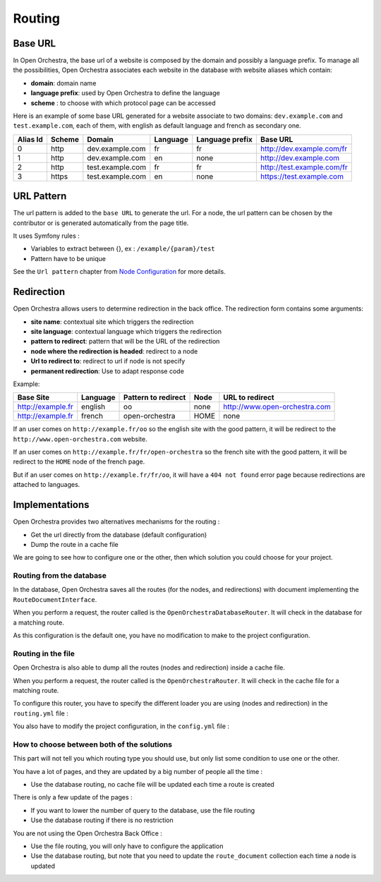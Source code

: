 Routing
=======

Base URL
--------

In Open Orchestra, the base url of a website is composed by the domain and possibly a language prefix.
To manage all the possibilities, Open Orchestra associates each website in the database with website aliases which contain:

* **domain**: domain name
* **language prefix**: used by Open Orchestra to define the language
* **scheme** : to choose with which protocol page can be accessed

Here is an example of some base URL generated for a website associate to two domains: ``dev.example.com`` and ``test.example.com``,
each of them, with english as default language and french as secondary one.

+----------+--------+------------------+----------+-----------------+-----------------------------+
| Alias Id | Scheme | Domain           | Language | Language prefix | Base URL                    |
+==========+========+==================+==========+=================+=============================+
| 0        | http   | dev.example.com  | fr       | fr              | http://dev.example.com/fr   |
+----------+--------+------------------+----------+-----------------+-----------------------------+
| 1        | http   | dev.example.com  | en       | none            | http://dev.example.com      |
+----------+--------+------------------+----------+-----------------+-----------------------------+
| 2        | http   | test.example.com | fr       | fr              | http://test.example.com/fr  |
+----------+--------+------------------+----------+-----------------+-----------------------------+
| 3        | https  | test.example.com | en       | none            | https://test.example.com    |
+----------+--------+------------------+----------+-----------------+-----------------------------+


URL Pattern
-----------

The url pattern is added to the ``base URL`` to generate the url.
For a node, the url pattern can be chosen by the contributor or is generated automatically from the page title.

It uses Symfony rules :

* Variables to extract between {}, ex : ``/example/{param}/test``
* Pattern have to be unique

See the ``Url pattern`` chapter from `Node Configuration`_ for more details.

Redirection
-----------

Open Orchestra allows users to determine redirection in the back office.
The redirection form contains some arguments:

* **site name**: contextual site which triggers the redirection
* **site language**: contextual language which triggers the redirection
* **pattern to redirect**: pattern that will be the URL of the redirection
* **node where the redirection is headed**: redirect to a node
* **Url to redirect to**: redirect to url if node is not specify
* **permanent redirection**: Use to adapt response code

Example:

+-------------------+----------+---------------------+------+-------------------------------+
| Base Site         | Language | Pattern to redirect | Node | URL to redirect               |
+===================+==========+=====================+======+===============================+
| http://example.fr | english  | oo                  | none | http://www.open-orchestra.com |
+-------------------+----------+---------------------+------+-------------------------------+
| http://example.fr | french   | open-orchestra      | HOME | none                          |
+-------------------+----------+---------------------+------+-------------------------------+

If an user comes on ``http://example.fr/oo`` so the english site with the good pattern,
it will be redirect to the ``http://www.open-orchestra.com`` website.

If an user comes on ``http://example.fr/fr/open-orchestra`` so the french site with the good pattern,
it will be redirect to the ``HOME`` node of the french page.

But if an user comes on ``http://example.fr/fr/oo``, it will have a ``404 not found`` error page because redirections
are attached to languages.

Implementations
---------------

Open Orchestra provides two alternatives mechanisms for the routing :

* Get the url directly from the database (default configuration)
* Dump the route in a cache file

We are going to see how to configure one or the other, then which solution you could choose for your project.

Routing from the database
~~~~~~~~~~~~~~~~~~~~~~~~~

In the database, Open Orchestra saves all the routes (for the nodes, and redirections) with document implementing
the ``RouteDocumentInterface``.

When you perform a request, the router called is the ``OpenOrchestraDatabaseRouter``. It will check in the database
for a matching route.

As this configuration is the default one, you have no modification to make to the project configuration.

Routing in the file
~~~~~~~~~~~~~~~~~~~

Open Orchestra is also able to dump all the routes (nodes and redirection) inside a cache file.

When you perform a request, the router called is the ``OpenOrchestraRouter``. It will check in the cache file for
a matching route.

To configure this router, you  have to specify the different loader you are using (nodes and redirection) in
the ``routing.yml`` file :

.. code-block:: yaml

    open_orchestra_database:
        resource: '.'
        type: database

    open_orchestra_redirection:
        resource: '.'
        type: orchestra_redirection

You also have to modify the project configuration, in the ``config.yml`` file :

.. code-block:: yaml

    open_orchestra_front:
        routing_type: file

How to choose between both of the solutions
~~~~~~~~~~~~~~~~~~~~~~~~~~~~~~~~~~~~~~~~~~~

This part will not tell you which routing type you should use, but only list some condition to use
one or the other.

You have a lot of pages, and they are updated by a big number of people all the time :

* Use the database routing, no cache file will be updated each time a route is created

There is only a few update of the pages :

* If you want to lower the number of query to the database, use the file routing
* Use the database routing if there is no restriction

You are not using the Open Orchestra Back Office :

* Use the file routing, you will only have to configure the application
* Use the database routing, but note that you need to update the ``route_document`` collection each time
  a node is updated

.. _`Node Configuration`: /en/user_guide/node_configuration.rst
